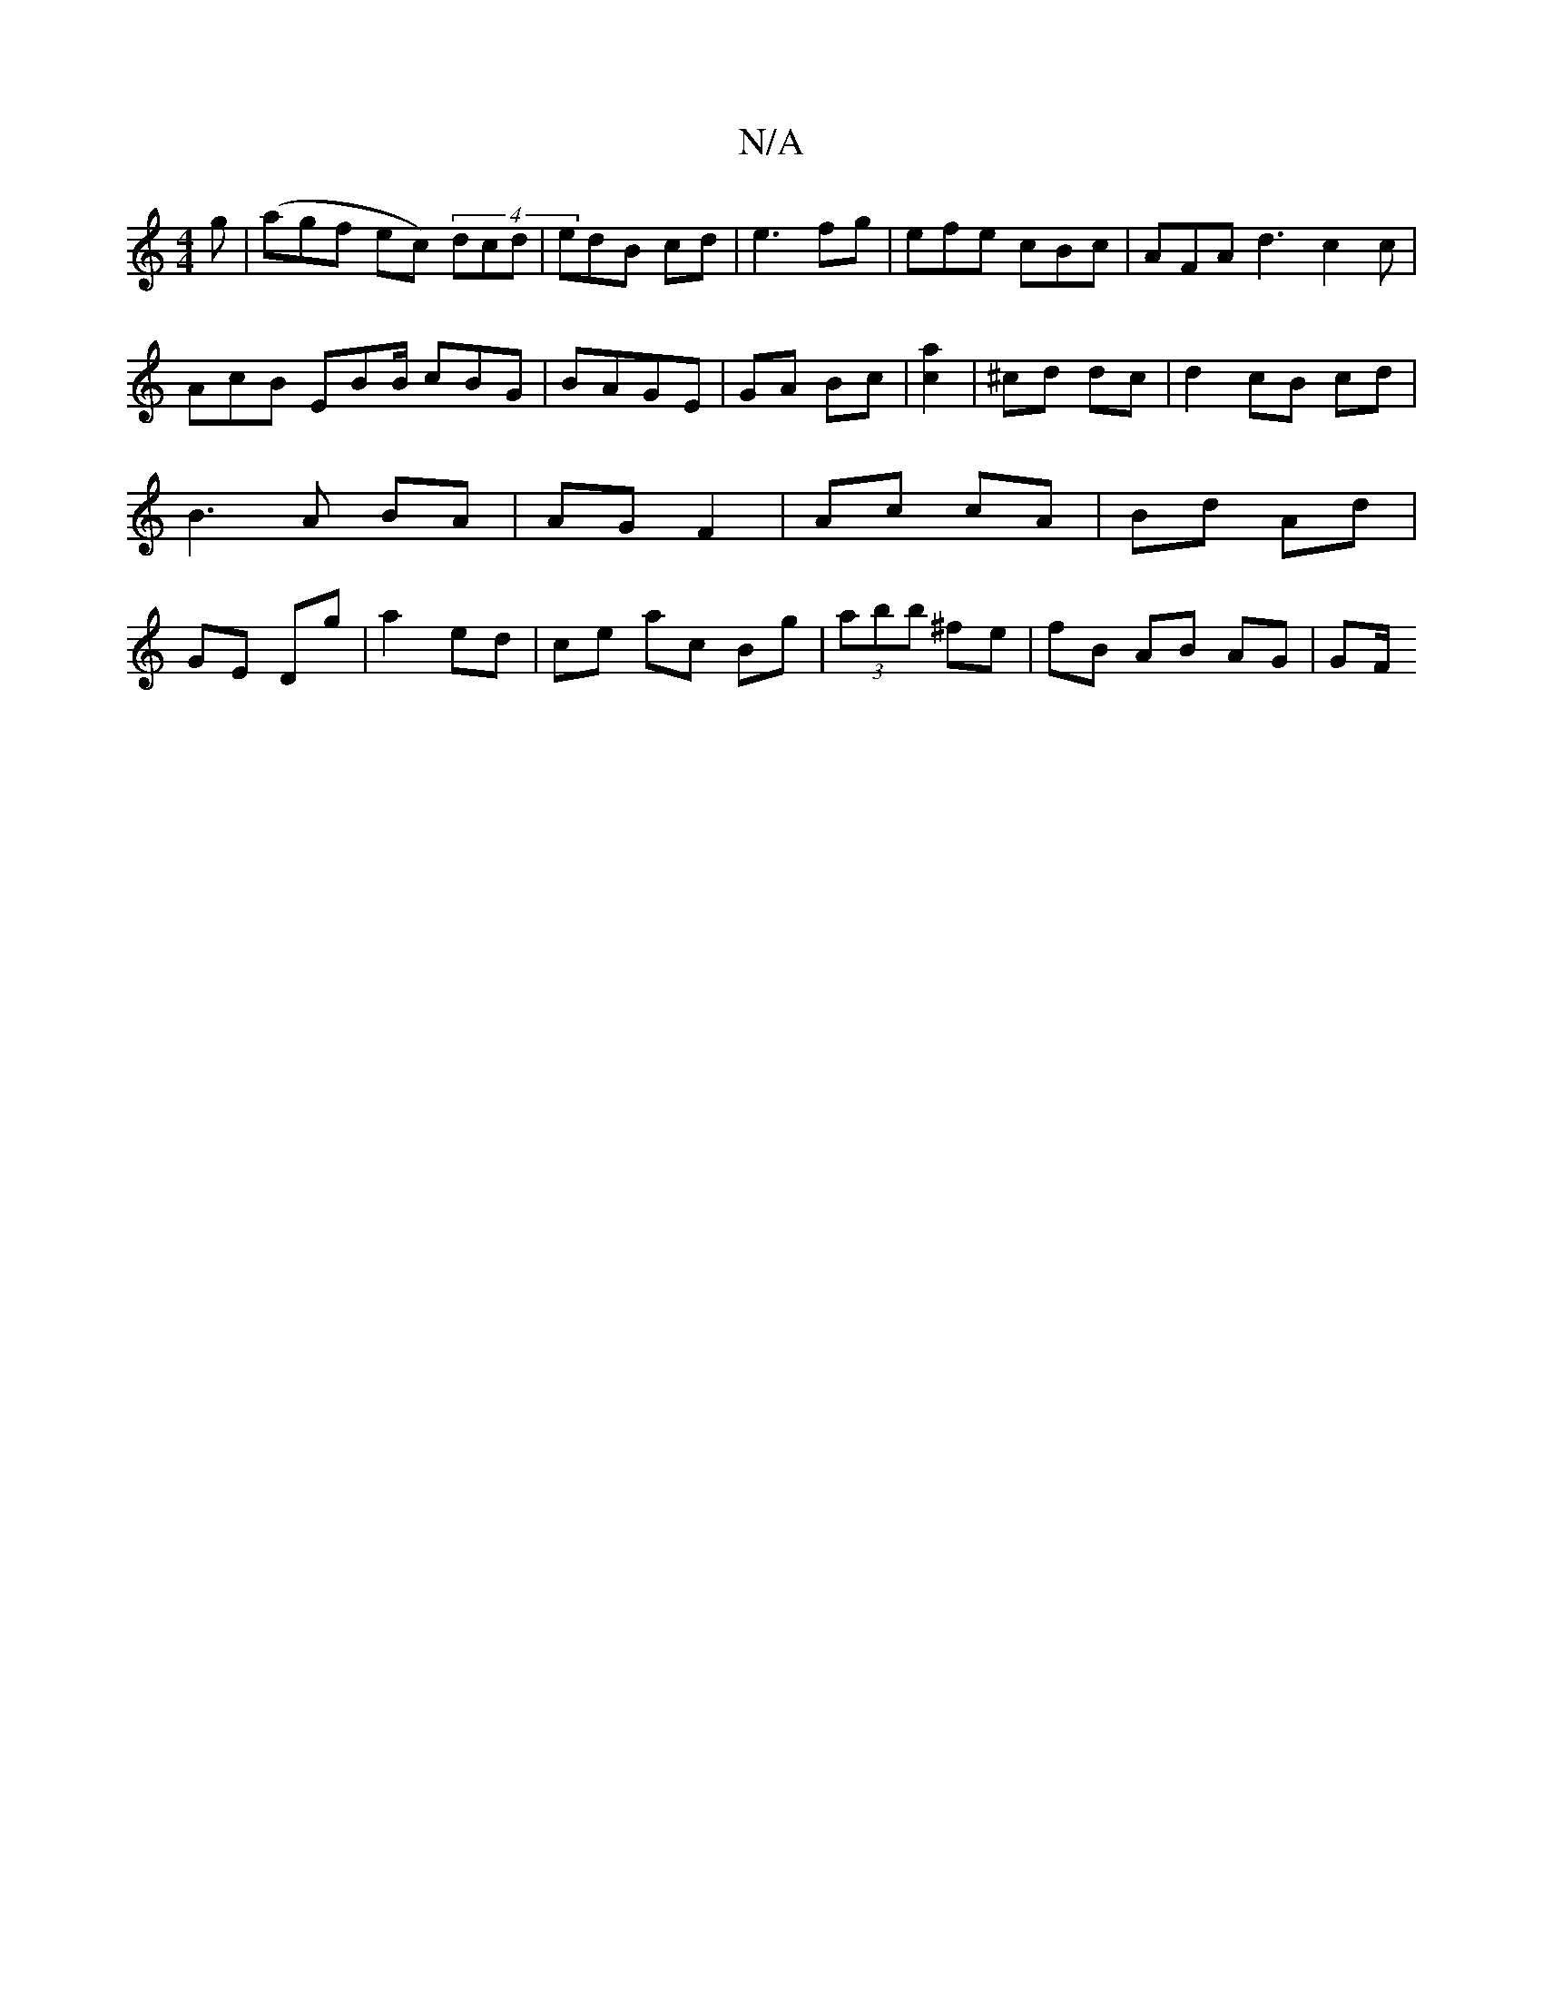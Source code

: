 X:1
T:N/A
M:4/4
R:N/A
K:Cmajor
g | (agf ec) (4 dcd | edB cd | e3fg | efe cBc | AFA d3 c2 c | AcB EBB/ cBG|BAGE|GA Bc|[c2a2] | ^cd dc | d2 cB cd | B3 A BA | AG F2 | Ac cA | Bd Ad | GE Dg | a2 ed | ce ac Bg|(3abb ^fe | fB AB AG | GF/